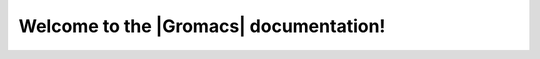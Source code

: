 =======================================
Welcome to the |Gromacs| documentation!
=======================================

..  TODO : consolidate at least some of the material in the
    Documentation links below into the new user guide, along with all
    of http://www.gromacs.org/Documentation/Cut-off_schemes,
    http://www.gromacs.org/Documentation/Acceleration_and_parallelization
    and http://www.gromacs.org/Documentation/Performance_checklist)

.. only:: html

        The complete documentation is also available as a `printable PDF here`_. The documentation
        for other versions of GROMACS can be found at http://manual.gromacs.org/documentation

        .. toctree::
           :maxdepth: 1
        
           download
           release-notes/index
           install-guide/index
           user-guide/index
           how-to/index
           reference-manual/index
           dev-manual/index
        
        ==================
        Indices and tables
        ==================
        
        * :ref:`genindex`

.. only:: latex

      The release notes can be found online at http://manual.gromacs.org/current/release-notes/index.html

         .. toctree::
            :maxdepth: 1
         
            download
            install-guide/index
            user-guide/index
            how-to/index
            reference-manual/index
            dev-manual/index


.. _printable PDF here: `gmx-manual`_


